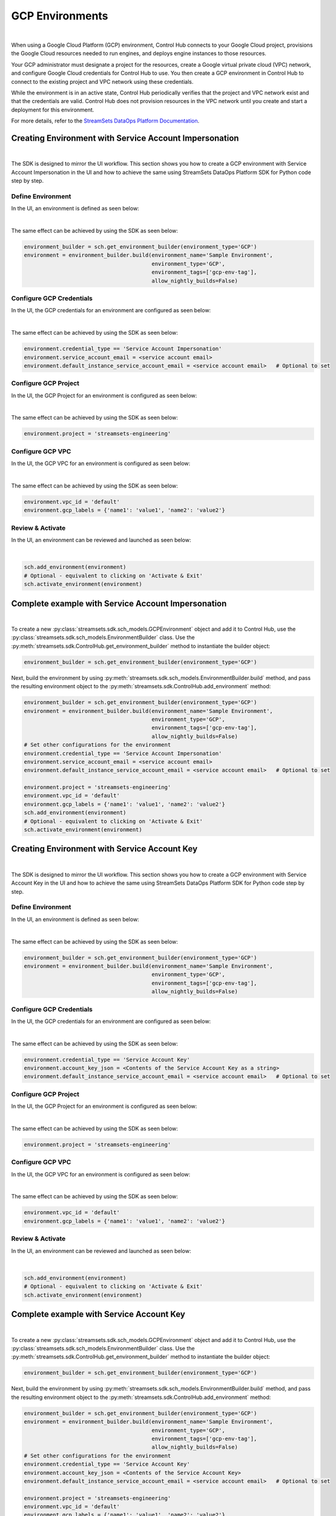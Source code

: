 GCP Environments
================
|

When using a Google Cloud Platform (GCP) environment, Control Hub connects to your Google Cloud project, provisions the
Google Cloud resources needed to run engines, and deploys engine instances to those resources.

Your GCP administrator must designate a project for the resources, create a Google virtual private cloud (VPC) network,
and configure Google Cloud credentials for Control Hub to use. You then create a GCP environment in Control Hub to
connect to the existing project and VPC network using these credentials.

While the environment is in an active state, Control Hub periodically verifies that the project and VPC network exist
and that the credentials are valid. Control Hub does not provision resources in the VPC network until you create and
start a deployment for this environment.

For more details, refer to the `StreamSets DataOps Platform Documentation <https://docs.streamsets.com/portal/platform-controlhub/controlhub/UserGuide/Environments/GCP.html#concept_pbg_4vl_npb>`_.

Creating Environment with Service Account Impersonation
~~~~~~~~~~~~~~~~~~~~~~~~~~~~~~~~~~~~~~~~~~~~~~~~~~~~~~~
|

The SDK is designed to mirror the UI workflow.
This section shows you how to create a GCP environment with Service Account Impersonation in the UI and how to achieve
the same using StreamSets DataOps Platform SDK for Python code step by step.

Define Environment
------------------

In the UI, an environment is defined as seen below:

.. image:: ../../../_static/images/set_up/environments/gcp_environments/creation_define_environment.png

|

The same effect can be achieved by using the SDK as seen below:

.. code-block:: python

    environment_builder = sch.get_environment_builder(environment_type='GCP')
    environment = environment_builder.build(environment_name='Sample Environment',
                                            environment_type='GCP',
                                            environment_tags=['gcp-env-tag'],
                                            allow_nightly_builds=False)


Configure GCP Credentials
-------------------------

In the UI, the GCP credentials for an environment are configured as seen below:

.. image:: ../../../_static/images/set_up/environments/gcp_environments/creation_configure_credentials_service_account_impersonation.png

|

The same effect can be achieved by using the SDK as seen below:

.. code-block:: python

    environment.credential_type == 'Service Account Impersonation'
    environment.service_account_email = <service account email>
    environment.default_instance_service_account_email = <service account email>   # Optional to set

Configure GCP Project
---------------------

In the UI, the GCP Project for an environment is configured as seen below:

.. image:: ../../../_static/images/set_up/environments/gcp_environments/creation_configure_gcp_project.png

|

The same effect can be achieved by using the SDK as seen below:

.. code-block:: python

    environment.project = 'streamsets-engineering'

Configure GCP VPC
-----------------

In the UI, the GCP VPC for an environment is configured as seen below:

.. image:: ../../../_static/images/set_up/environments/gcp_environments/creation_select_gcp_vpc.png

|

The same effect can be achieved by using the SDK as seen below:

.. code-block:: python

    environment.vpc_id = 'default'
    environment.gcp_labels = {'name1': 'value1', 'name2': 'value2'}

Review & Activate
-----------------

In the UI, an environment can be reviewed and launched as seen below:

.. image:: ../../../_static/images/set_up/environments/gcp_environments/creation_review_and_activate.png

|

.. code-block:: python

    sch.add_environment(environment)
    # Optional - equivalent to clicking on 'Activate & Exit'
    sch.activate_environment(environment)

Complete example with Service Account Impersonation
~~~~~~~~~~~~~~~~~~~~~~~~~~~~~~~~~~~~~~~~~~~~~~~~~~~
|

To create a new :py:class:`streamsets.sdk.sch_models.GCPEnvironment` object and add it to Control Hub, use the
:py:class:`streamsets.sdk.sch_models.EnvironmentBuilder` class.
Use the :py:meth:`streamsets.sdk.ControlHub.get_environment_builder` method to instantiate the builder object:

.. code-block:: python

    environment_builder = sch.get_environment_builder(environment_type='GCP')

Next, build the  environment by using :py:meth:`streamsets.sdk.sch_models.EnvironmentBuilder.build` method,
and pass the resulting environment object to the :py:meth:`streamsets.sdk.ControlHub.add_environment` method:

.. code-block:: python

    environment_builder = sch.get_environment_builder(environment_type='GCP')
    environment = environment_builder.build(environment_name='Sample Environment',
                                            environment_type='GCP',
                                            environment_tags=['gcp-env-tag'],
                                            allow_nightly_builds=False)
    # Set other configurations for the environment
    environment.credential_type == 'Service Account Impersonation'
    environment.service_account_email = <service account email>
    environment.default_instance_service_account_email = <service account email>   # Optional to set

    environment.project = 'streamsets-engineering'
    environment.vpc_id = 'default'
    environment.gcp_labels = {'name1': 'value1', 'name2': 'value2'}
    sch.add_environment(environment)
    # Optional - equivalent to clicking on 'Activate & Exit'
    sch.activate_environment(environment)

Creating Environment with Service Account Key
~~~~~~~~~~~~~~~~~~~~~~~~~~~~~~~~~~~~~~~~~~~~~
|

The SDK is designed to mirror the UI workflow.
This section shows you how to create a GCP environment with Service Account Key in the UI and how to achieve
the same using StreamSets DataOps Platform SDK for Python code step by step.

Define Environment
------------------

In the UI, an environment is defined as seen below:

.. image:: ../../../_static/images/set_up/environments/gcp_environments/creation_define_environment.png

|

The same effect can be achieved by using the SDK as seen below:

.. code-block:: python

    environment_builder = sch.get_environment_builder(environment_type='GCP')
    environment = environment_builder.build(environment_name='Sample Environment',
                                            environment_type='GCP',
                                            environment_tags=['gcp-env-tag'],
                                            allow_nightly_builds=False)


Configure GCP Credentials
-------------------------

In the UI, the GCP credentials for an environment are configured as seen below:

.. image:: ../../../_static/images/set_up/environments/gcp_environments/creation_configure_credentials_service_account_key.png

|

The same effect can be achieved by using the SDK as seen below:

.. code-block:: python

    environment.credential_type == 'Service Account Key'
    environment.account_key_json = <Contents of the Service Account Key as a string>
    environment.default_instance_service_account_email = <service account email>   # Optional to set

Configure GCP Project
---------------------

In the UI, the GCP Project for an environment is configured as seen below:

.. image:: ../../../_static/images/set_up/environments/gcp_environments/creation_configure_gcp_project.png

|

The same effect can be achieved by using the SDK as seen below:

.. code-block:: python

    environment.project = 'streamsets-engineering'

Configure GCP VPC
-----------------

In the UI, the GCP VPC for an environment is configured as seen below:

.. image:: ../../../_static/images/set_up/environments/gcp_environments/creation_select_gcp_vpc.png

|

The same effect can be achieved by using the SDK as seen below:

.. code-block:: python

    environment.vpc_id = 'default'
    environment.gcp_labels = {'name1': 'value1', 'name2': 'value2'}

Review & Activate
-----------------

In the UI, an environment can be reviewed and launched as seen below:

.. image:: ../../../_static/images/set_up/environments/gcp_environments/creation_review_and_activate.png

|

.. code-block:: python

    sch.add_environment(environment)
    # Optional - equivalent to clicking on 'Activate & Exit'
    sch.activate_environment(environment)

Complete example with Service Account Key
~~~~~~~~~~~~~~~~~~~~~~~~~~~~~~~~~~~~~~~~~
|

To create a new :py:class:`streamsets.sdk.sch_models.GCPEnvironment` object and add it to Control Hub, use the
:py:class:`streamsets.sdk.sch_models.EnvironmentBuilder` class.
Use the :py:meth:`streamsets.sdk.ControlHub.get_environment_builder` method to instantiate the builder object:

.. code-block:: python

    environment_builder = sch.get_environment_builder(environment_type='GCP')

Next, build the  environment by using :py:meth:`streamsets.sdk.sch_models.EnvironmentBuilder.build` method,
and pass the resulting environment object to the :py:meth:`streamsets.sdk.ControlHub.add_environment` method:

.. code-block:: python

    environment_builder = sch.get_environment_builder(environment_type='GCP')
    environment = environment_builder.build(environment_name='Sample Environment',
                                            environment_type='GCP',
                                            environment_tags=['gcp-env-tag'],
                                            allow_nightly_builds=False)
    # Set other configurations for the environment
    environment.credential_type == 'Service Account Key'
    environment.account_key_json = <Contents of the Service Account Key>
    environment.default_instance_service_account_email = <service account email>   # Optional to set

    environment.project = 'streamsets-engineering'
    environment.vpc_id = 'default'
    environment.gcp_labels = {'name1': 'value1', 'name2': 'value2'}
    sch.add_environment(environment)
    # Optional - equivalent to clicking on 'Activate & Exit'
    sch.activate_environment(environment)